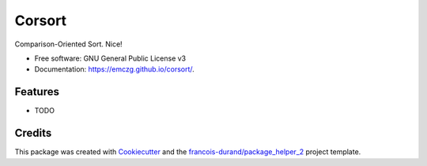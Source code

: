 =======
Corsort
=======


.. image:: https://img.shields.io/pypi/v/corsort.svg
        :target: https://pypi.python.org/pypi/corsort
        :alt: PyPI Status

.. image:: https://github.com/emczg/corsort/workflows/build/badge.svg?branch=main
        :target: https://github.com/emczg/corsort/actions?query=workflow%3Abuild
        :alt: Build Status

.. image:: https://github.com/emczg/corsort/workflows/docs/badge.svg?branch=main
        :target: https://github.com/emczg/corsort/actions?query=workflow%3Adocs
        :alt: Documentation Status


.. image:: https://codecov.io/gh/emczg/corsort/branch/main/graphs/badge.svg
        :target: https://codecov.io/gh/emczg/corsort/tree/main
        :alt: Code Coverage



Comparison-Oriented Sort. Nice!


* Free software: GNU General Public License v3
* Documentation: https://emczg.github.io/corsort/.


--------
Features
--------

* TODO

-------
Credits
-------

This package was created with Cookiecutter_ and the `francois-durand/package_helper_2`_ project template.

.. _Cookiecutter: https://github.com/audreyr/cookiecutter
.. _`francois-durand/package_helper_2`: https://github.com/francois-durand/package_helper_2
